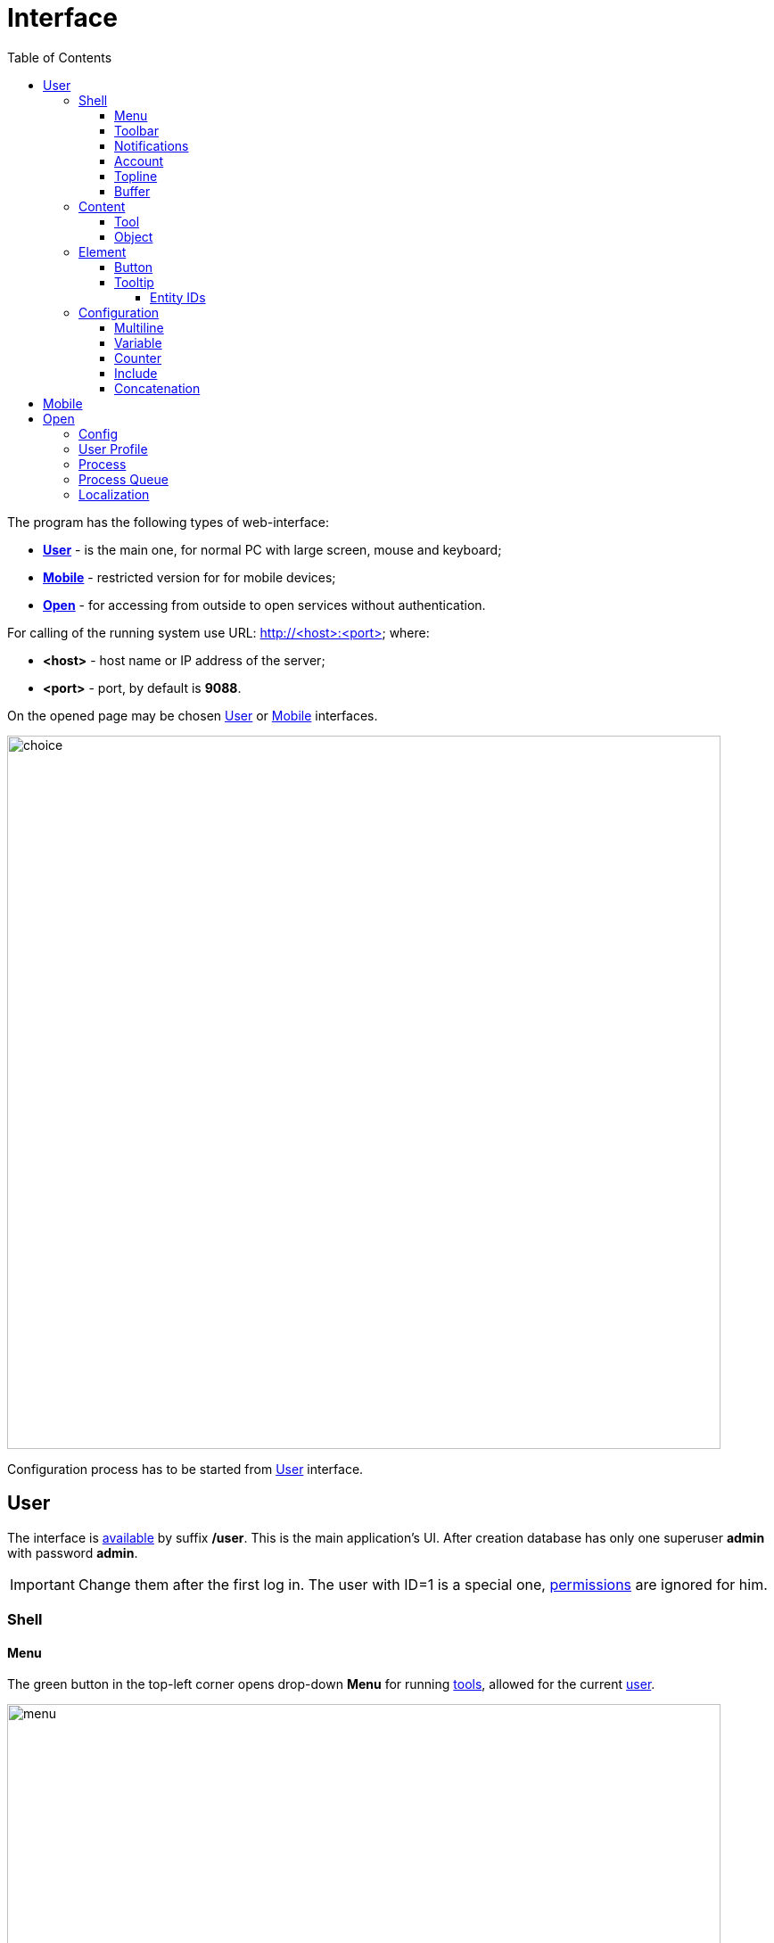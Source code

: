 = Interface
:toc:
:toclevels: 5

The program has the following types of web-interface:
[square]
* <<user, *User*>> - is the main one, for normal PC with large screen, mouse and keyboard;
* <<mobile, *Mobile*>> - restricted version for for mobile devices;
* <<open, *Open*>> - for accessing from outside to open services without authentication.

[[server]]
For calling of the running system use URL: http://<host>:<port> where:
[square]
* *<host>* - host name or IP address of the server;
* *<port>* - port, by default is *9088*.

On the opened page may be chosen <<user, User>> or <<mobile, Mobile>> interfaces.

image::_res/iface/choice.png[width="800"]

Configuration process has to be started from <<user, User>> interface.

[[user]]
== User
The interface is <<server, available>> by suffix */user*. This is the main application's UI.
After creation database has only one superuser *admin* with password *admin*.

IMPORTANT: Change them after the first log in. The user with ID=1 is a special one, <<setup.adoc#user, permissions>> are ignored for him.

[[user-shell]]
=== Shell

[[user-shell-menu]]
==== Menu
The green button in the top-left corner opens drop-down *Menu* for running <<user-content-tool, tools>>,
allowed for the current <<setup.adoc#user, user>>.

image::_res/iface/user/menu.png[width="800"]

[[user-shell-toolbar]]
==== Toolbar
Each running <<user-content-tool, tool>> has a button on toolbar, the active tool marked with blue background.
Placing mouse pointer over a toolbar button <<user-element-tip, shows>> full menu path to the related tool, *Processes / Process Queues* on the screen.

image::_res/iface/user/toolbar_news_queue.png[width="800"]

No needed tools can be closed by click to grey crosses on right toolbar buttons, or by right-click popup menu on active tool button.

image::_res/iface/user/toolbar_active_rc_menu.png[]

[[user-shell-notification]]
==== Notifications
Right to the toolbar can be displayed one or multiple user-configured <<process/queue.adoc#iface, process counters>>,
showing quantity interesting processes, *70* for the screen. After is placed number of notifications, blinking in case of changing it.
In the drop-down menu, opened after mouse click on notification counter, presented separated parts of the number, occurred in different tools.
Click to the menu item opens the mentioned tool with unread news or messages.

image::_res/iface/user/notifications.png[]

[[user-shell-account]]
==== Account
In the top right corner has shown the name of the current user.
Click on it opens drop-down menu with options for see own profile, processes or terminate the session.

image::_res/iface/user/account.png[]

[[user-shell-topline]]
==== Topline
Shows the title from the active object or tool, click on that refreshes the active content area.

NOTE: The prefix *+++O+++* points to <<open, open>> link of the active content.

In center of the topline, right from the title, placed so-named *State* area, there can be the related documentation link with *?* char.

image::_res/iface/user/topline_config.png[]

Or string representing the current state of active content.

image::_res/iface/user/topline_config_editor.png[width="800"]

There is also may be placed some controls of the active tool.

image::_res/iface/user/topline_queue.png[width="800"]

[[user-shell-buffer]]
==== Buffer
The Buffer contains list of inactive <<user-content-object, objects>>, previously being opened and not explicitly closed by switching activity to another object or tool.
The size of the buffer is limited, last placed object placed on the top, others are shifted down, closing the oldest if the limit size has been reached.

image::_res/iface/user/buffer.png[]

Objects in buffer are used for quickly re-open them or object selection in some operations, like link creation.

image::_res/iface/user/buffer_process_link_add.png[]

No more needed objects in buffer may be closed by click on grey crosses at right area.

[[user-content]]
=== Content

[[user-content-tool]]
==== Tool
A Tool acts like an application inside the application and allows perform different data manipulation.
Each tool can be opened only once inside a browser window, re-opening just makes it active.
Beside of <<user-shell-menu, menu>>, switching active tool may be performed by click on an inactive <<user-shell-toolbar, toolbar>> button, or using *Back* and *Forward* browser navigation commands.
The last option is possible, because any tool has an unique location URL, e.g.: */user/search*, */user/news*, */user/process/queue*

image::_res/iface/user/tool_search_and_other.png[width="800"]

[[user-content-object]]
==== Object
An Object represents a set of related data: <<process/index.adoc#, process>>, <<customer.adoc#, customer>>, user profile or some another from a plugin.
Unlike tools, many objects of *the same type* can be opened in same time, their ID ends the object's browser URL after *#* char.

image::_res/iface/user/object.png[width="800"]

In active content area can be placed only one tool, or an object, like on the screen above. Inactivated objects placed it <<user-shell-buffer, buffer>>.

[[user-element]]
=== Element

[[user-element-button]]
==== Button
Button colors have the following meanings.
[cols="a,a", options="header"]
|===
|Button view
|Functionality

|image::_res/iface/user/button_add.png[]
|Greens call an editor for adding new entity.

|image::_res/iface/user/button_send.png[]
|Browns send request to server.

|image::_res/iface/user/button_send_progress.png[]
|Shown progress indicator during server processing.

|image::_res/iface/user/button_white.png[]
|Whites do all other actions.
|===

[[user-element-tip]]
==== Tooltip
When hovering mouse pointer on some interface elements, additional information is shown.
As example on <<user-shell-toolbar, toolbar>> buttons displayed a full menu path,
for object <<user-shell-buffer, buffer>> shown just a short hint.

image::_res/iface/user/tip_buffer.png[]

For input fields there might be the logic's details.

image::_res/iface/user/tip_input.png[]

In many cases these tips contain entity IDs.

[[user-element-tip-id]]
===== Entity IDs
IDs are unique numbers, used for identification entities over the system.
They are widely used in <<#user-config, configurations>>.

In admin tools the IDs are shown normally as separated table column.

image::_res/id/param_dir.png[]

For regular users the are hidden as HTML tooltips, shown only when mouse is over the item.

image::_res/id/type_id_title.png[]

image::_res/id/user_id_title.png[]

// TODO: Blur on data output

[[user-config]]
=== Configuration
A large number of rarely changing system behavior settings are placed in configurations.
A configuration is a text block consisting of entries in the format: *<key>=<value>*; any key must be used only once.
Each line may contain only one such entry; a *#* character at the beginning of a line indicates a comment of the line.
After any modification in configuration, editor becomes the red border.

image::_res/iface/user/config.png[]

[[user-config-multiline]]
==== Multiline
In configuration values can be stored multiline values, the way is actively used in <<extension.adoc#jexl, JEXL>> expressions.
----
key=<<END
Value Line 1
#Value Line 2
Value Line 3
END
----

The value will be: *Value Line 1Value Line 3*, line brakes are excluded. Instead of *END* any other string can be used.

[[user-config-variable]]
==== Variable
In configuration lines, it is possible to substitute previously specified values using macros *{@<key>}*.

image::_res/iface/user/config/var.png[width="800"]

The existence of used variables is being validated during configurations' save.

image::_res/iface/user/config/var_valid.png[width="800"]

NOTE: The visibility scope of any variable is restricted by its configuration, no matter of used <<user-config-include, includes>>.

[[user-config-counter]]
==== Counter
After parsing, a configuration is used by the system as a set of key-value pairs in which the order is not defined.
If it is necessary to specify the order, additional numeric indexes are added to the keys.
----
key.1.id=1
key.1.title=Title1
key.2.id=2
key.2.title=Title2
----

When there are many such entries, maintaining the index can become difficult, especially when the entry numbers need to be changed.
In this case, the index can be extracted into a separate variable and incremented using the *inc* macro.
Below is an identical configuration where the indexes are extracted into a variable:
----
key.{@inc:cnt}.id=1
key.{@cnt}.title=Title1
key.{@inc:cnt}.id=2
key.{@cnt}.title=Title2
----

[[user-config-include]]
==== Include
Repeated parts of large configurations they can be extracted to includes. For that can be used any <<setup.adoc#, Server Configuration>> with separated ID. The main and active server configuration is normally broken down with many includes of different subsystems and plugins.

image::_res/setup/config_includes.png[width="800"]

Except that, a separated server configuration can be user like a library in any other configuration,
using instruction *include.<ID>=1*

image::_res/iface/user/config/include.png[width="800"]

image::_res/iface/user/config/include_usage.png[width="800"]

Note, how in the include was defined initial value of <<user-config-counter, counter>> variable *cnt*.
Using a unique ID of the included configuration multiplied by 100 ensures the uniqueness of key values in any location.

[[user-config-concat]]
==== Concatenation
Except of simple assignment, a key value can be appended to the existing:
----
key=1
key+=,2
key+=,3
----

In this case the value for *key* will be *1,2,3*.
Together with <<user-config-include, includes>> the approach is used for appending to existing key values.
If the keys' value is missing, it will be created on a first concatenation.

image::_res/iface/user/config/concat_1.png[width="800"]

image::_res/iface/user/config/concat_2.png[width="800"]

The both of configurations are included to the main ones and extend the same keys' value.

image::_res/iface/user/config/concat_include.png[]

[[mobile]]
== Mobile
The interface is <<server, available>> by suffix */usermob*.

The interface provides access to <<process/queue.adoc#, process queues>> with limited functionality:
[square]
* Filtering and sorting are strictly predefined;
* Values in columns containing links (such as to a contractor or user) are displayed as plain text, similar to how they appear when printing the queue;
* There is no pagination — it is assumed that the filter limits the full required set of processes for executors.

image::_res/iface/mob/iface.png[width="800"]

To consider the process queue as mobile, the following must be specified in its configuration:
----
showIn=usermob
----

NOTE: You can see the feature enabled and sample configurations in <<install.adoc#demo, Demo System>>,
the link:https://demo.bgerp.org/user/process/queue[process queue] title there is *Kernel Usermob Interface Process Wizard*.

Here is the configuration of the process queue from Demo:
[snippet, from="showIn=usermob", to="Create Process"]
link:../../itest/org/bgerp/itest/kernel/iface/usermob/UsermobIfaceTest.process.queue.config.txt[Kernel Usermob Interface Process Wizard queue configuration]

Opening processes in mobile queues performed via click on a table row, process editor implemented using <<process/wizard.adoc#, Wizard>>.

image::_res/iface/mob/wizard.png[]

Process creation has been done via wizard as well, each process type allowed for creation has to be defined as semicolon-separated pairs *<PROCESS_TYPE_ID1>:<TITLE1>;<PROCESS_TYPE_ID2>:<TITLE2>* in queue configuration with key *createAllowedProcessList*.

[[open]]
== Open
The interface is <<server, available>> by suffix */open*.

Configuration sample of <<install.adoc#nginx, NGINX>> for accessing it from outside network.

Beside of some kernel functionality, described below, this interface is also used by following plugins:
[square]
* <<../plugin/dispatch/index.adoc#, Dispatch>>
* <<../plugin/feedback/index.adoc#, Feedback>>
* <<../plugin/mobile/index.adoc#, Mobile>>

[[open-config]]
=== Config
Default *<OPEN_URL>* for accessing the open interface is */open* that can be changed in <<setup.adoc#config, configuration>>.
It is recommended to make separated included configuration for configuring open interface.
----
# changed root <OPEN_URL>
#url.open=https://demo.bgerp.org/open
----

[[open-user]]
=== User Profile
For enabling showing user specific information by URL *<OPEN_URL>/profile/<USER_ID>*:
[arabic]
. create user <<setup.adoc#param, parameter>> with type *list* and value *1=Yes*, ID of that is *<ENABLE_PARAM_ID>*;
. add the following records in <<setup.adoc#config, configuration>>.

----
user.open.enable.paramId=<ENABLE_PARAM_ID>
user.open.show.paramIds=<PARAM_IDS>
----

Where:
[square]
* *<PARAM_IDS>* - comma-separated user parameter IDs to be shown, parameter type *file* is not supported

[[open-process]]
=== Process
For enabling showing process information by URL  *<OPEN_URL>/process/<PROCESS_ID>*
define in <<setup.adoc#config, configuration>>:

----
process.open.typeIds=<TYPE_IDS>
process.open.show.paramIds=<PARAM_IDS>
process.open.show.message.tagIds=<MESSAGE_TAG_IDS>
# optionally JEXL expression for handling access secrets
#process.open.secret.expression=<SECRET_EXPRESSION>
----

Where:
[square]
* *<TYPE_IDS>* - comma-separated process type IDs to be shown;
* *<PARAM_IDS>* - comma-separated process parameter IDs to be shown, parameter type *file* is not supported;
* *<MESSAGE_TAG_IDS>* - comma-separated <<message/index.adoc#usage-process-tag, message tag>> IDs to be shown, * - show all tags;
* *<SECRET_EXPRESSION>* - <<extension.adoc#jexl, JEXL>> expression for secret handling, e.g using plugin <<../plugin/sec/secret/index.adoc#, secret>>.

[[open-process-queue]]
=== Process Queue
For enabling showing process queue by URL *<OPEN_URL>/process/queue/<OPEN_NAME>*
define in <<process/queue.adoc#setup, configuration>> of the queue:
----
openUrl=<OPEN_NAME>
media.html.open.columns=<COLUMN_IDS>
----

Where:
[square]
* *<COLUMN_IDS>* - comma-separated list of queue <<process/queue.adoc#setup, columns>>.

[[open-l10n]]
=== Localization
For <<../project/index.adoc#l10n, localization>> of the Open Interface add HTTP request parameter *lang=<LANG>*, where *<LANG>* - shortcut of the wanted language.

